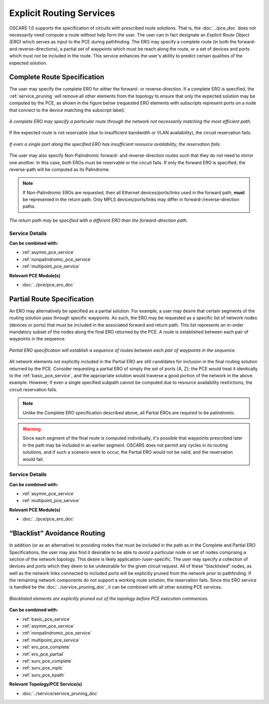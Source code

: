 .. _ero_pce_services:

Explicit Routing Services
=========================

OSCARS 1.0 supports the specification of circuits with prescribed route solutions. That is, the :doc:`../pce_doc` does not necessarily need compute a route without help form the user. The user can in fact designate an *Explicit Route Object (ERO)* which serves as input to the PCE during pathfinding. The ERO may specify a complete route (in both the forward- and reverse-directions), a partial set of waypoints which must be reach along the route, or a set of devices and ports which must *not* be included in the route. This service enhances the user's ability to predict certain qualities of the espected solution.

.. _ero_pce_complete:

Complete Route Specification
----------------------------

The user may specify the complete ERO for either the forward- or reverse-direction. If a complete ERO is specified, the :ref:`service_pruning` will remove all other elements from the topology to ensure that only the expected solution may be computed by the PCE, as shown in the figure below (requested ERO elements with subscripts represent ports on a node that connect to the device matching the subscript label).

.. figure:: ../../.static/ero_complete.png
    :scale: 75%
    :alt: Complete ERO
    :align: center

    *A complete ERO may specify a particular route through the network not necessarily matching the most efficient path.*


If the expected route is not reservable (due to insufficient bandwidth or VLAN availability), the circuit reservation fails.  

.. figure:: ../../.static/ero_fail.gif
    :scale: 75%
    :alt: Complete ERO Failure
    :align: center

    *If even a single port along the specified ERO has insufficient resource availability, the reservation fails.*

The user may also specify Non-Palindromic forward- and reverse-direction routes such that they do not need to mirror one another. In this case, *both* EROs must be reservable or the circuit fails. If only the forward ERO is specified, the reverse-path will be computed as its Palindrome.

.. note::

	If Non-Palindromic EROs are requested, then all Ethernet devices/ports/links used in the forward path, **must** be represented in the return path. Only MPLS devices/ports/links may differ in forward-/reverse-direction paths.

.. figure:: ../../.static/ero_nonpal.png
    :scale: 75%
    :alt: Non-Palindromic ERO
    :align: center

    *The return path may be specified with a different ERO than the forward-direction path.*

Service Details
^^^^^^^^^^^^^^^

**Can be combined with:**

- :ref:`asymm_pce_service`
- :ref:`nonpalindromic_pce_service`
- :ref:`multipoint_pce_service`


**Relevant PCE Module(s)**

- :doc:`../pce/pce_ero_doc`


.. _ero_pce_partial:

Partial Route Specification
---------------------------
    
An ERO may alternatively be specified as a partial solution. For example, a user may desire that certain segments of the routing solution pass through specific waypoints. As such, the ERO may be requested as a specific list of network nodes (devices or ports) that must be included in the associated forward and return path. This list represents an in-order mandatory subset of the nodes along the final ERO returned by the PCE. A route is established between each pair of waypoints in the sequence. 

.. figure:: ../../.static/ero_partial.gif
    :scale: 75%
    :alt: Non-Palindromic ERO
    :align: center

    *Partial ERO specification will establish a sequence of routes between each pair of waypoints in the sequence.*

All network elements not explicitly included in the Partial ERO are still candidates for inclusion in the final routing solution returned by the PCE. Consider requesting a partial ERO of simply the set of ports {A, Z}; the PCE would treat it identically to the :ref:`basic_pce_service`, and the appropriate solution would traverse a good portion of the network in the above example. However, if even a single specified subpath cannot be computed due to resource availability restrictions, the circuit reservation fails.

.. note::

	Unlike the Complete ERO specification described above, all Partial EROs are required to be palindromic.

.. warning::

	Since each segment of the final route is computed individually, it's possible that waypoints prescribed later in the path may be included in an earlier segment. OSCARS does not permit any cycles in its routing solutions, and if such a scenario were to occur, the Partial ERO would not be valid, and the reservation would fail.

Service Details
^^^^^^^^^^^^^^^

**Can be combined with:**

- :ref:`asymm_pce_service`
- :ref:`multipoint_pce_service`


**Relevant PCE Module(s)**

- :doc:`../pce/pce_ero_doc`


.. _ero_pce_blacklist:

“Blacklist” Avoidance Routing
-----------------------------

In addition (or as an alternative) to providing nodes that must be included in the path as in the Complete and Partial ERO Specifications, the user may also find it desirable to be able to *avoid* a particular node or set of nodes comprising a section of the network topology. This desire is likely application-/user-specific. The user may specify a collection of devices and ports which they deem to be undesirable for the given circuit request. All of these "blacklisted" nodes, as well as the network links connected to included ports will be explicitly pruned from the network prior to pathfinding. If the remaining network components do not support a working route solution, the reservation fails. Since this ERO service is handled be the :doc:`../service_pruning_doc`, it can be combined with all other existing PCE services.
    


.. figure:: ../../.static/ero_blacklist.gif
    :scale: 75%
    :alt: Blacklist
    :align: center

    *Blacklisted elements are explicitly pruned out of the topology before PCE execution commences.*


**Can be combined with:**

- :ref:`basic_pce_service`
- :ref:`asymm_pce_service`
- :ref:`nonpalindromic_pce_service`
- :ref:`multipoint_pce_service`
- :ref:`ero_pce_complete`
- :ref:`ero_pce_partial`
- :ref:`surv_pce_complete`
- :ref:`surv_pce_mpls`
- :ref:`surv_pce_kpath`


**Relevant Topology/PCE Service(s)**

- :doc:`../service/service_pruning_doc`
